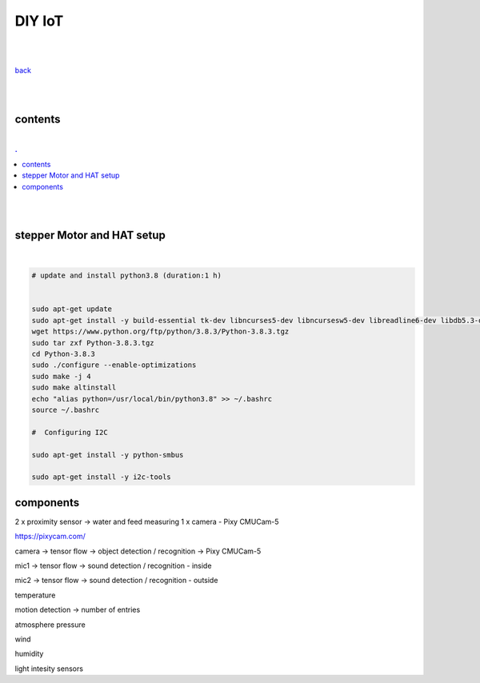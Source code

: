 **DIY IoT**
-------------------

|
|

`back <https://github.com/szczepanski/diy-iot/blob/master/readme.rst>`_

|
|

contents
========

|

.. comment --> depth describes headings level inclusion
.. contents:: .
   :depth: 10

|
|

stepper Motor and HAT setup
===========================

|

.. code:: python

   # update and install python3.8 (duration:1 h)
   
   
   sudo apt-get update
   sudo apt-get install -y build-essential tk-dev libncurses5-dev libncursesw5-dev libreadline6-dev libdb5.3-dev libgdbm-dev libsqlite3-dev libssl-dev libbz2-dev libexpat1-dev liblzma-dev zlib1g-dev libffi-dev tar wget vim
   wget https://www.python.org/ftp/python/3.8.3/Python-3.8.3.tgz
   sudo tar zxf Python-3.8.3.tgz
   cd Python-3.8.3
   sudo ./configure --enable-optimizations
   sudo make -j 4
   sudo make altinstall
   echo "alias python=/usr/local/bin/python3.8" >> ~/.bashrc
   source ~/.bashrc
   
   #  Configuring I2C
   
   sudo apt-get install -y python-smbus
   
   sudo apt-get install -y i2c-tools
   

components
==========

2 x proximity sensor -> water and feed measuring
1 x camera - Pixy CMUCam-5 

https://pixycam.com/


camera -> tensor flow -> object detection / recognition -> Pixy CMUCam-5 

mic1 -> tensor flow -> sound detection / recognition - inside

mic2 -> tensor flow -> sound detection / recognition - outside


temperature

motion detection  -> number of entries

atmosphere pressure

wind

humidity

light intesity sensors






